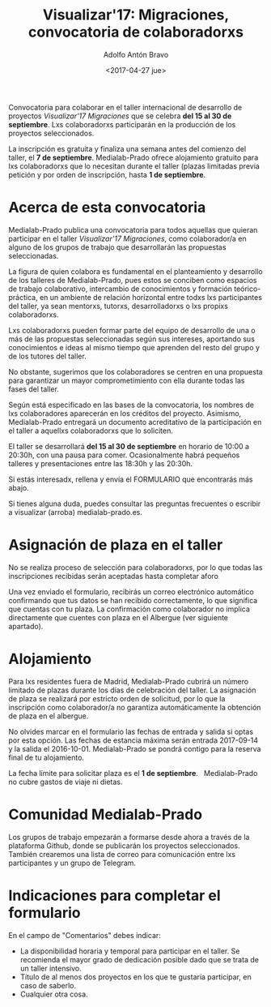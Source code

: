#+CATEGORY: proyecto, curro, medialab-prado
#+TAGS: transparencia, participación ciudadana, open data, datos abiertos
#+DESCRIPTION: Agenda del proyecto de Transparencia y participación ciudadana de Medialab-Prado
#+TITLE: Visualizar'17: Migraciones, convocatoria de colaboradorxs
#+DATE: <2017-04-27 jue>
#+AUTHOR: Adolfo Antón Bravo
#+EMAIL: adolfo@medialab-prado.es
#+OPTIONS: todo:nil pri:nil tags:nil ^:nil 

#+OPTIONS: reveal_center:t reveal_progress:t reveal_history:nil reveal_control:t
#+OPTIONS: reveal_mathjax:t reveal_rolling_links:t reveal_keyboard:t reveal_overview:t num:nil
#+OPTIONS: reveal_width:1200 reveal_height:800
#+OPTIONS: toc:nil
#+REVEAL_MARGIN: 0.1
#+REVEAL_MIN_SCALE: 0.5
#+REVEAL_MAX_SCALE: 2.5
#+REVEAL_TRANS: linear
#+REVEAL_THEME: sky
#+REVEAL_HLEVEL: 2
#+REVEAL_HEAD_PREAMBLE: <meta name="description" content="Org-Reveal Introduction.">
#+REVEAL_POSTAMBLE: <p> Creado por adolflow. </p>
#+REVEAL_PLUGINS: (highlight markdown notes)
#+REVEAL_EXTRA_CSS: file:///home/flow/Documentos/software/reveal.js/css/reveal.css
#+REVEAL_ROOT: file:///home/flow/Documentos/software/reveal.js/

Convocatoria para colaborar en el taller internacional de desarrollo
de proyectos /Visualizar'17 Migraciones/ que se celebra *del 15 al 30
de septiembre*. Lxs colaboradorxs participarán en la producción de los
proyectos seleccionados.

La inscripción es gratuita y finaliza una semana antes del comienzo
del taller, el *7 de septiembre*. Medialab-Prado ofrece alojamiento
gratuito para lxs colaboradorxs que lo necesitan durante el taller
(plazas limitadas previa petición y por orden de inscripción, hasta *1
de septiembre*.

* Acerca de esta convocatoria

Medialab-Prado publica una convocatoria para todos aquellas que
quieran participar en el taller /Visualizar'17 Migraciones/, como
colaborador/a en alguno de los grupos de trabajo que desarrollarán las
propuestas seleccionadas.

La figura de quien colabora es fundamental en el planteamiento y
desarrollo de los talleres de Medialab-Prado, pues estos se conciben
como espacios de trabajo colaborativo, intercambio de conocimientos y
formación teórico-práctica, en un ambiente de relación horizontal
entre todxs lxs participantes del taller, ya sean mentorxs, tutorxs,
desarrolladorxs o lxs propixs colaboradorxs.

Lxs colaboradorxs pueden formar parte del equipo de desarrollo de una
o más de las propuestas seleccionadas según sus intereses, aportando
sus conocimientos e ideas al mismo tiempo que aprenden del resto del
grupo y de los tutores del taller.

No obstante, sugerimos que los colaboradores se centren en una
propuesta para garantizar un mayor comprometimiento con ella durante
todas las fases del taller.

Según está especificado en las bases de la convocatoria, los nombres
de lxs colaboradores aparecerán en los créditos del
proyecto. Asimismo, Medialab-Prado entregará un documento acreditativo
de la participación en el taller a aquellxs colaboradorxs que lo
soliciten.

El taller se desarrollará *del 15 al 30 de septiembre* en
horario de 10:00 a 20:30h, con una pausa para comer. Ocasionalmente
habrá pequeños talleres y presentaciones entre las 18:30h y las
20:30h.

Si estás interesadx, rellena y envía el FORMULARIO que encontrarás más
abajo.

Si tienes alguna duda, puedes consultar las preguntas frecuentes o
escribir a visualizar (arroba) medialab-prado.es.

* Asignación de plaza en el taller

No se realiza proceso de selección para colaboradorxs, por lo que
todas las inscripciones recibidas serán aceptadas hasta completar
aforo

Una vez enviado el formulario, recibirás un correo electrónico
automático confirmando que tus datos se han recibido correctamente, lo
que significa que cuentas con tu plaza. La confirmación como
colaborador no implica directamente que cuentes con plaza en el
Albergue (ver siguiente apartado).

* Alojamiento

Para lxs residentes fuera de Madrid, Medialab-Prado cubrirá un número
limitado de plazas durante los días de celebración del taller. La
asignación de plaza se realizará por estricto orden de solicitud, por
lo que la inscripción como colaborador/a no garantiza automáticamente
la obtención de plaza en el albergue.

No olvides marcar en el formulario las fechas de entrada y salida si
optas por esta opción. Las fechas de estancia máxima serán entrada
2017-09-14 y la salida el 2016-10-01. Medialab-Prado se pondrá
contigo para la reserva final de tu alojamiento.

La fecha límite para solicitar plaza es el *1 de septiembre*.
 
Medialab-Prado no cubre gastos de viaje ni dietas.

* Comunidad Medialab-Prado

Los grupos de trabajo empezarán a formarse desde ahora a través de la plataforma Github, donde se publicarán los proyectos seleccionados. También crearemos una lista de correo para comunicación entre lxs participantes y un grupo de Telegram.

* Indicaciones para completar el formulario

En el campo de "Comentarios" debes indicar:
- La disponibilidad horaria y temporal para participar en el taller. Se recomienda el mayor grado de dedicación posible dado que se trata de un taller intensivo.
- Título de al menos dos proyectos en los que te gustaría participar, en caso de saberlo.
- Cualquier otra cosa.


